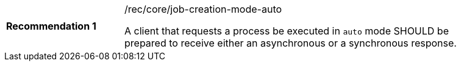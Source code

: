 [[rec_core_job-creation-mode-auto]]
[width="90%",cols="2,6a"]
|===
|*Recommendation {counter:rec-id}* |/rec/core/job-creation-mode-auto +

A client that requests a process be executed in `auto` mode SHOULD be prepared to receive either an asynchronous or a synchronous response.
|===
